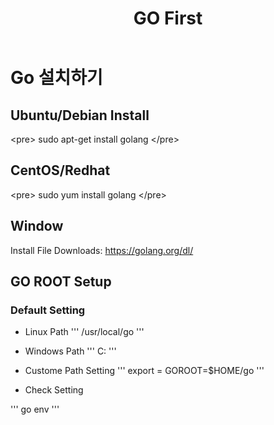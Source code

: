 #+STARTUP: overview
#+STARTUP: content
#+STARTUP: showall
#+STARTUP: showeverything
#+TITLE: GO First

* Go 설치하기
** Ubuntu/Debian Install
   <pre>
   sudo apt-get install golang
   </pre>

** CentOS/Redhat
   <pre>
   sudo yum install golang
   </pre>

** Window
  Install File Downloads: https://golang.org/dl/ 

** GO ROOT Setup
*** Default Setting
- Linux Path
   ''' /usr/local/go '''

- Windows Path 
   ''' C:\Go '''

- Custome Path Setting
  ''' export = GOROOT=$HOME/go '''

- Check Setting

  
  ''' go env '''
